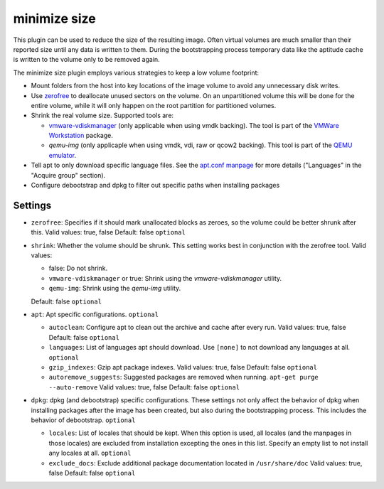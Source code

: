 minimize size
-------------

This plugin can be used to reduce the size of the resulting image. Often
virtual volumes are much smaller than their reported size until any data
is written to them. During the bootstrapping process temporary data like
the aptitude cache is written to the volume only to be removed again.

The minimize size plugin employs various strategies to keep a low volume
footprint:

-  Mount folders from the host into key locations of the image volume to
   avoid any unnecessary disk writes.
-  Use `zerofree <http://intgat.tigress.co.uk/rmy/uml/index.html>`__ to
   deallocate unused sectors on the volume. On an unpartitioned volume
   this will be done for the entire volume, while it will only happen on
   the root partition for partitioned volumes.
-  Shrink the real volume size. Supported tools are:

   -  `vmware-vdiskmanager <https://www.vmware.com/support/ws45/doc/disks_vdiskmanager_eg_ws.html>`__
      (only applicable when using vmdk backing). The tool is part of the
      `VMWare Workstation <https://my.vmware.com/web/vmware/info/slug/desktop_end_user_computing/vmware_workstation/10_0>`__
      package.
   -  `qemu-img` (only applicaple when using vmdk, vdi, raw or qcow2 backing). This
      tool is part of the `QEMU emulator <https://www.qemu.org/>`__.

-  Tell apt to only download specific language files. See the
   `apt.conf manpage <http://manpages.debian.org/cgi-bin/man.cgi?query=apt.conf>`__
   for more details ("Languages" in the "Acquire group" section).
-  Configure debootstrap and dpkg to filter out specific paths when installing packages


Settings
~~~~~~~~

-  ``zerofree``: Specifies if it should mark unallocated blocks as
   zeroes, so the volume could be better shrunk after this.
   Valid values: true, false
   Default: false
   ``optional``
-  ``shrink``: Whether the volume should be shrunk. This setting works
   best in conjunction with the zerofree tool. Valid values:

   -  false: Do not shrink.
   -  ``vmware-vdiskmanager`` or true: Shrink using the `vmware-vdiskmanager`
      utility.
   -  ``qemu-img``: Shrink using the `qemu-img` utility.

   Default: false
   ``optional``
-  ``apt``: Apt specific configurations. ``optional``

   -  ``autoclean``: Configure apt to clean out the archive and cache
      after every run.
      Valid values: true, false
      Default: false
      ``optional``
   -  ``languages``: List of languages apt should download. Use ``[none]`` to
      not download any languages at all.
      ``optional``
   -  ``gzip_indexes``: Gzip apt package indexes.
      Valid values: true, false
      Default: false
      ``optional``
   -  ``autoremove_suggests``: Suggested packages are removed when running.
      ``apt-get purge --auto-remove``
      Valid values: true, false
      Default: false
      ``optional``
-  ``dpkg``: dpkg (and debootstrap) specific configurations.
   These settings not only affect the behavior of dpkg when
   installing packages after the image has been created, but also
   during the bootstrapping process. This includes the behavior of
   debootstrap.
   ``optional``

   -  ``locales``: List of locales that should be kept.
      When this option is used, all locales (and the manpages in those locales)
      are excluded from installation excepting the ones in this list.
      Specify an empty list to not install any locales at all.
      ``optional``
   -  ``exclude_docs``: Exclude additional package documentation located in
      ``/usr/share/doc``
      Valid values: true, false
      Default: false
      ``optional``

